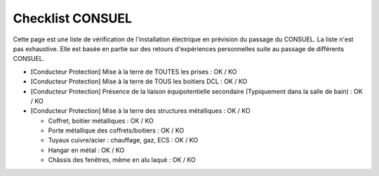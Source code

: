#################
Checklist CONSUEL
#################

.. contents:: Menu
   :local:
   :depth: 1
   :backlinks: entry

Cette page est une liste de vérification de l'installation électrique en prévision du passage du CONSUEL.
La liste n'est pas exhaustive. Elle est basée en partie sur des retours d'expériences personnelles suite au passage de différents CONSUEL.

* [Conducteur Protection] Mise à la terre de TOUTES les prises : OK / KO
* [Conducteur Protection] Mise à la terre de TOUS les boitiers DCL : OK / KO
* [Conducteur Protection] Présence de la liaison équipotentielle secondaire (Typiquement dans la salle de bain) : OK / KO
* [Conducteur Protection] Mise à la terre des structures métalliques : OK / KO

  * Coffret, boitier métalliques : OK / KO
  * Porte métallique des coffrets/boitiers : OK / KO
  * Tuyaux cuivre/acier : chauffage, gaz, ECS : OK / KO
  * Hangar en métal : OK / KO
  * Châssis des fenêtres, même en alu laqué : OK / KO
  
